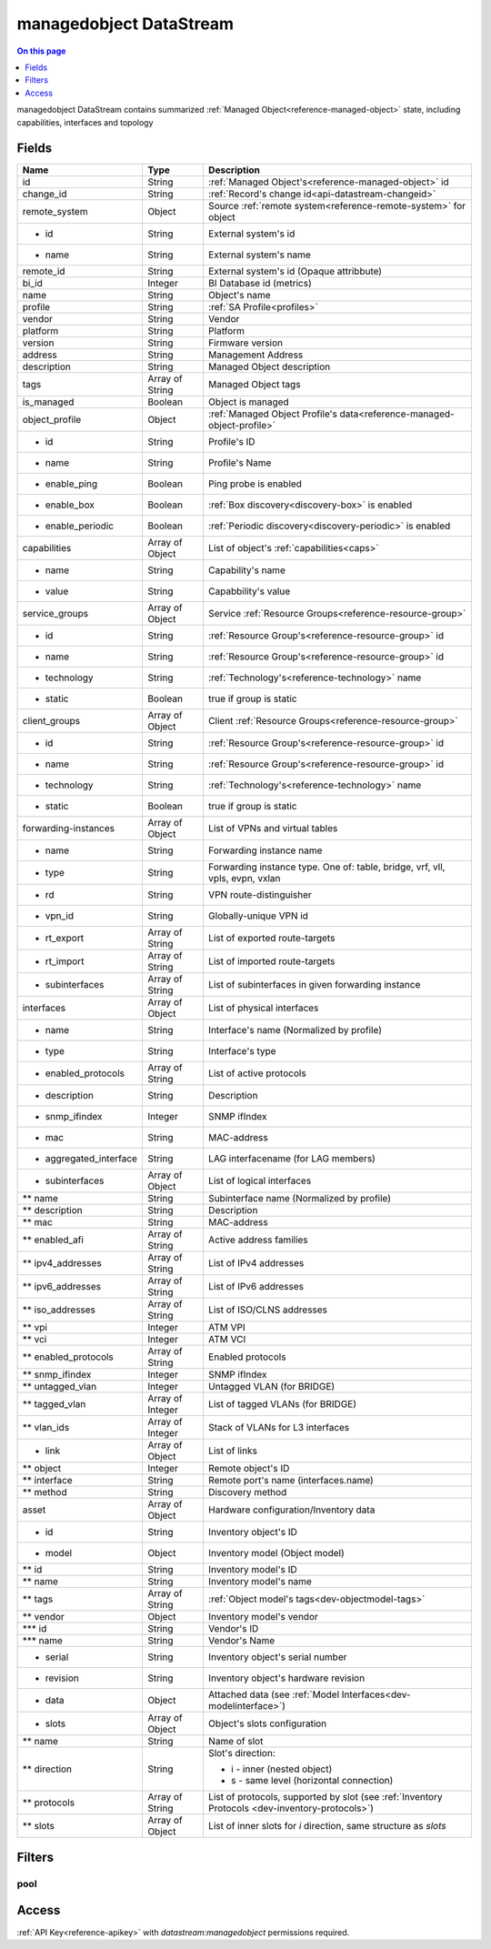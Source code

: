 .. _api-datastream-managedobject:

========================
managedobject DataStream
========================

.. contents:: On this page
    :local:
    :backlinks: none
    :depth: 1
    :class: singlecol

managedobject DataStream contains summarized :ref:`Managed Object<reference-managed-object>`
state, including capabilities, interfaces and topology

Fields
------

+------------------------+------------------+------------------------------------------------------------------------+
| Name                   | Type             | Description                                                            |
+========================+==================+========================================================================+
| id                     | String           | :ref:`Managed Object's<reference-managed-object>` id                   |
+------------------------+------------------+------------------------------------------------------------------------+
| change_id              | String           | :ref:`Record's change id<api-datastream-changeid>`                     |
+------------------------+------------------+------------------------------------------------------------------------+
| remote_system          | Object           | Source :ref:`remote system<reference-remote-system>` for object        |
+------------------------+------------------+------------------------------------------------------------------------+
| * id                   | String           | External system's id                                                   |
+------------------------+------------------+------------------------------------------------------------------------+
| * name                 | String           | External system's name                                                 |
+------------------------+------------------+------------------------------------------------------------------------+
| remote_id              | String           | External system's id (Opaque attribbute)                               |
+------------------------+------------------+------------------------------------------------------------------------+
| bi_id                  | Integer          | BI Database id (metrics)                                               |
+------------------------+------------------+------------------------------------------------------------------------+
| name                   | String           | Object's name                                                          |
+------------------------+------------------+------------------------------------------------------------------------+
| profile                | String           | :ref:`SA Profile<profiles>`                                            |
+------------------------+------------------+------------------------------------------------------------------------+
| vendor                 | String           | Vendor                                                                 |
+------------------------+------------------+------------------------------------------------------------------------+
| platform               | String           | Platform                                                               |
+------------------------+------------------+------------------------------------------------------------------------+
| version                | String           | Firmware version                                                       |
+------------------------+------------------+------------------------------------------------------------------------+
| address                | String           | Management Address                                                     |
+------------------------+------------------+------------------------------------------------------------------------+
| description            | String           | Managed Object description                                             |
+------------------------+------------------+------------------------------------------------------------------------+
| tags                   | Array of String  | Managed Object tags                                                    |
+------------------------+------------------+------------------------------------------------------------------------+
| is_managed             | Boolean          | Object is managed                                                      |
+------------------------+------------------+------------------------------------------------------------------------+
| object_profile         | Object           | :ref:`Managed Object Profile's data<reference-managed-object-profile>` |
+------------------------+------------------+------------------------------------------------------------------------+
| * id                   | String           | Profile's ID                                                           |
+------------------------+------------------+------------------------------------------------------------------------+
| * name                 | String           | Profile's Name                                                         |
+------------------------+------------------+------------------------------------------------------------------------+
| * enable_ping          | Boolean          | Ping probe is enabled                                                  |
+------------------------+------------------+------------------------------------------------------------------------+
| * enable_box           | Boolean          | :ref:`Box discovery<discovery-box>` is enabled                         |
+------------------------+------------------+------------------------------------------------------------------------+
| * enable_periodic      | Boolean          | :ref:`Periodic discovery<discovery-periodic>` is enabled               |
+------------------------+------------------+------------------------------------------------------------------------+
| capabilities           | Array of Object  | List of object's :ref:`capabilities<caps>`                             |
+------------------------+------------------+------------------------------------------------------------------------+
| * name                 | String           | Capability's name                                                      |
+------------------------+------------------+------------------------------------------------------------------------+
| * value                | String           | Capabbility's value                                                    |
+------------------------+------------------+------------------------------------------------------------------------+
| service_groups         | Array of Object  | Service :ref:`Resource Groups<reference-resource-group>`               |
+------------------------+------------------+------------------------------------------------------------------------+
| * id                   | String           | :ref:`Resource Group's<reference-resource-group>` id                   |
+------------------------+------------------+------------------------------------------------------------------------+
| * name                 | String           | :ref:`Resource Group's<reference-resource-group>` id                   |
+------------------------+------------------+------------------------------------------------------------------------+
| * technology           | String           | :ref:`Technology's<reference-technology>` name                         |
+------------------------+------------------+------------------------------------------------------------------------+
| * static               | Boolean          | true if group is static                                                |
+------------------------+------------------+------------------------------------------------------------------------+
| client_groups          | Array of Object  | Client :ref:`Resource Groups<reference-resource-group>`                |
+------------------------+------------------+------------------------------------------------------------------------+
| * id                   | String           | :ref:`Resource Group's<reference-resource-group>` id                   |
+------------------------+------------------+------------------------------------------------------------------------+
| * name                 | String           | :ref:`Resource Group's<reference-resource-group>` id                   |
+------------------------+------------------+------------------------------------------------------------------------+
| * technology           | String           | :ref:`Technology's<reference-technology>` name                         |
+------------------------+------------------+------------------------------------------------------------------------+
| * static               | Boolean          | true if group is static                                                |
+------------------------+------------------+------------------------------------------------------------------------+
| forwarding-instances   | Array of Object  | List of VPNs and virtual tables                                        |
+------------------------+------------------+------------------------------------------------------------------------+
| * name                 | String           | Forwarding instance name                                               |
+------------------------+------------------+------------------------------------------------------------------------+
| * type                 | String           | Forwarding instance type. One of:                                      |
|                        |                  | table, bridge, vrf, vll, vpls, evpn, vxlan                             |
+------------------------+------------------+------------------------------------------------------------------------+
| * rd                   | String           | VPN route-distinguisher                                                |
+------------------------+------------------+------------------------------------------------------------------------+
| * vpn_id               | String           | Globally-unique VPN id                                                 |
+------------------------+------------------+------------------------------------------------------------------------+
| * rt_export            | Array of String  | List of exported route-targets                                         |
+------------------------+------------------+------------------------------------------------------------------------+
| * rt_import            | Array of String  | List of imported route-targets                                         |
+------------------------+------------------+------------------------------------------------------------------------+
| * subinterfaces        | Array of String  | List of subinterfaces in given forwarding instance                     |
+------------------------+------------------+------------------------------------------------------------------------+
| interfaces             | Array of Object  | List of physical interfaces                                            |
+------------------------+------------------+------------------------------------------------------------------------+
| * name                 | String           | Interface's name (Normalized by profile)                               |
+------------------------+------------------+------------------------------------------------------------------------+
| * type                 | String           | Interface's type                                                       |
+------------------------+------------------+------------------------------------------------------------------------+
| * enabled_protocols    | Array of String  | List of active protocols                                               |
+------------------------+------------------+------------------------------------------------------------------------+
| * description          | String           | Description                                                            |
+------------------------+------------------+------------------------------------------------------------------------+
| * snmp_ifindex         | Integer          | SNMP ifIndex                                                           |
+------------------------+------------------+------------------------------------------------------------------------+
| * mac                  | String           | MAC-address                                                            |
+------------------------+------------------+------------------------------------------------------------------------+
| * aggregated_interface | String           | LAG interfacename (for LAG members)                                    |
+------------------------+------------------+------------------------------------------------------------------------+
| * subinterfaces        | Array of Object  | List of logical interfaces                                             |
+------------------------+------------------+------------------------------------------------------------------------+
| ** name                | String           | Subinterface name (Normalized by profile)                              |
+------------------------+------------------+------------------------------------------------------------------------+
| ** description         | String           | Description                                                            |
+------------------------+------------------+------------------------------------------------------------------------+
| ** mac                 | String           | MAC-address                                                            |
+------------------------+------------------+------------------------------------------------------------------------+
| ** enabled_afi         | Array of String  | Active address families                                                |
+------------------------+------------------+------------------------------------------------------------------------+
| ** ipv4_addresses      | Array of String  | List of IPv4 addresses                                                 |
+------------------------+------------------+------------------------------------------------------------------------+
| ** ipv6_addresses      | Array of String  | List of IPv6 addresses                                                 |
+------------------------+------------------+------------------------------------------------------------------------+
| ** iso_addresses       | Array of String  | List of ISO/CLNS addresses                                             |
+------------------------+------------------+------------------------------------------------------------------------+
| ** vpi                 | Integer          | ATM VPI                                                                |
+------------------------+------------------+------------------------------------------------------------------------+
| ** vci                 | Integer          | ATM VCI                                                                |
+------------------------+------------------+------------------------------------------------------------------------+
| ** enabled_protocols   | Array of String  | Enabled protocols                                                      |
+------------------------+------------------+------------------------------------------------------------------------+
| ** snmp_ifindex        | Integer          | SNMP ifIndex                                                           |
+------------------------+------------------+------------------------------------------------------------------------+
| ** untagged_vlan       | Integer          | Untagged VLAN (for BRIDGE)                                             |
+------------------------+------------------+------------------------------------------------------------------------+
| ** tagged_vlan         | Array of Integer | List of tagged VLANs (for BRIDGE)                                      |
+------------------------+------------------+------------------------------------------------------------------------+
| ** vlan_ids            | Array of Integer | Stack of VLANs for L3 interfaces                                       |
+------------------------+------------------+------------------------------------------------------------------------+
| * link                 | Array of Object  | List of links                                                          |
+------------------------+------------------+------------------------------------------------------------------------+
| ** object              | Integer          | Remote object\'s ID                                                    |
+------------------------+------------------+------------------------------------------------------------------------+
| ** interface           | String           | Remote port's name (interfaces.name)                                   |
+------------------------+------------------+------------------------------------------------------------------------+
| ** method              | String           | Discovery method                                                       |
+------------------------+------------------+------------------------------------------------------------------------+
| asset                  | Array of Object  | Hardware configuration/Inventory data                                  |
+------------------------+------------------+------------------------------------------------------------------------+
| * id                   | String           | Inventory object\'s ID                                                 |
+------------------------+------------------+------------------------------------------------------------------------+
| * model                | Object           | Inventory model (Object model)                                         |
+------------------------+------------------+------------------------------------------------------------------------+
| ** id                  | String           | Inventory model\'s ID                                                  |
+------------------------+------------------+------------------------------------------------------------------------+
| ** name                | String           | Inventory model\'s name                                                |
+------------------------+------------------+------------------------------------------------------------------------+
| ** tags                | Array of String  | :ref:`Object model's tags<dev-objectmodel-tags>`                       |
+------------------------+------------------+------------------------------------------------------------------------+
| ** vendor              | Object           | Inventory model\'s vendor                                              |
+------------------------+------------------+------------------------------------------------------------------------+
| *** id                 | String           | Vendor\'s ID                                                           |
+------------------------+------------------+------------------------------------------------------------------------+
| *** name               | String           | Vendor\'s Name                                                         |
+------------------------+------------------+------------------------------------------------------------------------+
| * serial               | String           | Inventory object's serial number                                       |
+------------------------+------------------+------------------------------------------------------------------------+
| * revision             | String           | Inventory object's hardware revision                                   |
+------------------------+------------------+------------------------------------------------------------------------+
| * data                 | Object           | Attached data (see :ref:`Model Interfaces<dev-modelinterface>`)        |
+------------------------+------------------+------------------------------------------------------------------------+
| * slots                | Array of Object  | Object's slots configuration                                           |
+------------------------+------------------+------------------------------------------------------------------------+
| ** name                | String           | Name of slot                                                           |
+------------------------+------------------+------------------------------------------------------------------------+
| ** direction           | String           | Slot's direction:                                                      |
|                        |                  |                                                                        |
|                        |                  | * i - inner (nested object)                                            |
|                        |                  | * s - same level (horizontal connection)                               |
+------------------------+------------------+------------------------------------------------------------------------+
| ** protocols           | Array of String  | List of protocols, supported by slot                                   |
|                        |                  | (see :ref:`Inventory Protocols <dev-inventory-protocols>`)             |
+------------------------+------------------+------------------------------------------------------------------------+
| ** slots               | Array of Object  | List of inner slots for `i` direction, same structure as `slots`       |
+------------------------+------------------+------------------------------------------------------------------------+

Filters
-------

pool
^^^^

.. function:: pool(name)

    Restrict stream to objects belonging to pool `name`

    :param name: Pool name

Access
------
:ref:`API Key<reference-apikey>` with `datastream:managedobject` permissions
required.
